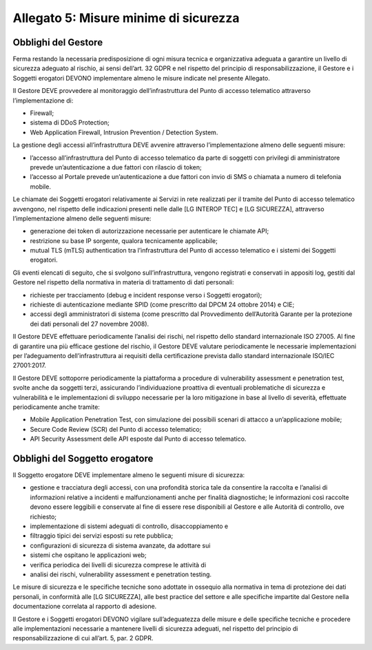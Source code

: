 Allegato 5: Misure minime di sicurezza
######################################

Obblighi del Gestore
====================
Ferma restando la necessaria predisposizione di ogni misura tecnica e 
organizzativa adeguata a garantire un livello di sicurezza adeguato al 
rischio, ai sensi dell’art. 32 GDPR e nel rispetto del principio di 
responsabilizzazione, il Gestore e i Soggetti erogatori DEVONO 
implementare almeno le misure indicate nel presente Allegato.

Il Gestore DEVE provvedere al monitoraggio dell’infrastruttura del Punto 
di accesso telematico attraverso l’implementazione di:

- Firewall;
- sistema di DDoS Protection;
- Web Application Firewall, Intrusion Prevention / Detection System.

La gestione degli accessi all’infrastruttura DEVE avvenire attraverso 
l’implementazione almeno delle seguenti misure:

- l’accesso all’infrastruttura del Punto di accesso telematico  da 
  parte di soggetti con privilegi di amministratore prevede 
  un’autenticazione a due fattori con rilascio di token; 
- l’accesso al Portale prevede un’autenticazione a due fattori con 
  invio di SMS o chiamata a numero di telefonia mobile.

Le chiamate dei Soggetti erogatori relativamente ai Servizi in rete 
realizzati per il tramite del Punto di accesso telematico avvengono, 
nel rispetto delle indicazioni presenti nelle dalle [LG INTEROP TEC] 
e [LG SICUREZZA], attraverso l’implementazione almeno delle seguenti 
misure:

- generazione dei token di autorizzazione necessarie per autenticare 
  le chiamate API;
- restrizione su base IP sorgente, qualora tecnicamente applicabile;
- mutual TLS (mTLS) authentication  tra l’infrastruttura del Punto di 
  accesso telematico e  i sistemi dei Soggetti erogatori.

Gli eventi elencati di seguito, che si svolgono sull’infrastruttura, 
vengono registrati e conservati in appositi log, gestiti dal Gestore 
nel rispetto della normativa in materia di trattamento di dati 
personali:

- richieste per tracciamento (debug e incident response verso i 
  Soggetti erogatori);
- richieste di autenticazione mediante SPID (come prescritto dal 
  DPCM 24 ottobre 2014) e CIE;
- accessi degli amministratori di sistema (come prescritto dal 
  Provvedimento dell’Autorità Garante per la protezione dei dati 
  personali del 27 novembre 2008). 

Il Gestore DEVE effettuare periodicamente l’analisi dei rischi, nel 
rispetto dello standard internazionale ISO 27005. Al fine di garantire 
una più efficace gestione del rischio, il Gestore DEVE valutare 
periodicamente le necessarie implementazioni per l’adeguamento 
dell’infrastruttura ai requisiti della certificazione prevista dallo 
standard internazionale ISO/IEC 27001:2017.

Il Gestore DEVE  sottoporre periodicamente la piattaforma a procedure 
di vulnerability assessment e penetration test, svolte anche da soggetti 
terzi, assicurando l’individuazione proattiva di eventuali problematiche 
di sicurezza e vulnerabilità e le implementazioni di sviluppo necessarie 
per la loro mitigazione in base al livello di severità, effettuate 
periodicamente anche tramite:

- Mobile Application Penetration Test, con simulazione dei possibili 
  scenari di attacco a un’applicazione mobile;
- Secure Code Review (SCR) del Punto di accesso telematico;
- API Security Assessment delle API esposte dal Punto di accesso 
  telematico.

Obblighi del Soggetto erogatore
===============================
Il Soggetto erogatore DEVE  implementare  almeno le seguenti misure di 
sicurezza:

- gestione e tracciatura degli accessi, con una profondità storica tale 
  da consentire la raccolta e l’analisi di informazioni relative a 
  incidenti e malfunzionamenti anche per finalità diagnostiche; le 
  informazioni così raccolte devono essere leggibili e conservate al 
  fine di essere rese disponibili al Gestore e alle Autorità di 
  controllo, ove richiesto;
- implementazione di sistemi adeguati di controllo, disaccoppiamento e 
- filtraggio tipici dei servizi esposti su rete pubblica; 
- configurazioni di sicurezza di sistema avanzate, da adottare sui 
- sistemi che ospitano le applicazioni web;
- verifica periodica dei livelli di sicurezza comprese le attività di 
- analisi dei rischi, vulnerability assessment e penetration testing.

Le misure di sicurezza e le specifiche tecniche sono adottate in 
ossequio alla normativa in tema di protezione dei dati personali, 
in conformità alle [LG SICUREZZA], alle best practice del settore e 
alle specifiche impartite dal Gestore nella documentazione correlata 
al rapporto di adesione.

Il Gestore e i Soggetti erogatori DEVONO vigilare sull’adeguatezza 
delle misure e delle specifiche tecniche e procedere alle 
implementazioni necessarie a mantenere livelli di sicurezza adeguati, 
nel rispetto del principio di responsabilizzazione di cui all’art. 5, 
par. 2 GDPR.


.. forum_italia::
  :topic_id: 22254
  :scope: document

